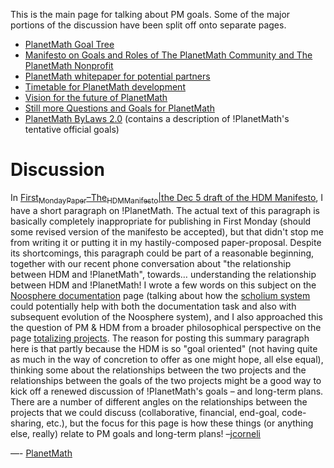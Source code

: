 #+STARTUP: showeverything logdone
#+options: num:nil

This is the main page for talking about PM goals.  Some of the major portions of
the discussion have been split off onto separate pages.

 * [[file:PlanetMath Goal Tree.org][PlanetMath Goal Tree]]
 * [[file:Manifesto on Goals and Roles of The PlanetMath Community and The PlanetMath Nonprofit.org][Manifesto on Goals and Roles of The PlanetMath Community and The PlanetMath Nonprofit]]
 * [[file:PlanetMath whitepaper for potential partners.org][PlanetMath whitepaper for potential partners]]
 * [[file:Timetable for PlanetMath development.org][Timetable for PlanetMath development]]
 * [[file:Vision for the future of PlanetMath.org][Vision for the future of PlanetMath]]
 * [[file:Still more Questions and Goals for PlanetMath.org][Still more Questions and Goals for PlanetMath]]
 * [[file:PlanetMath ByLaws 2.0.org][PlanetMath ByLaws 2.0]] (contains a description of !PlanetMath's tentative official goals)

* Discussion

In [[file:First_Monday_Paper--The_HDM_Manifesto|the Dec 5 draft of the HDM Manifesto.org][First_Monday_Paper--The_HDM_Manifesto|the Dec 5 draft of the HDM Manifesto]],
I have a short paragraph on !PlanetMath.  The actual text of this paragraph
is basically completely inappropriate for publishing in First Monday (should
some revised version of the manifesto be accepted), but that didn't stop me
from writing it or putting it in my hastily-composed paper-proposal.  Despite
its shortcomings, this paragraph could be part of a reasonable beginning,
together with our recent phone conversation about "the relationship between
HDM and !PlanetMath", towards... understanding the relationship between HDM
and !PlanetMath!  I wrote a few words on this subject on the [[file:Noosphere documentation.org][Noosphere documentation]] page
(talking about how the [[file:scholium system.org][scholium system]] could potentially help with
both the documentation task and also with subsequent evolution of the Noosphere system),
and I also approached this the question of PM & HDM from a broader philosophical perspective
on the page [[file:totalizing projects.org][totalizing projects]].  The reason for posting this summary
paragraph here is that partly because the HDM is so "goal oriented" (not having
quite as much in the way of concretion to offer as one might hope, all else equal),
thinking some about the relationships between the two projects and the relationships
between the goals of the two projects might be a good way to kick off a renewed
discussion of !PlanetMath's goals -- and long-term plans.  There are a number
of different angles on the relationships between the projects that
we could discuss (collaborative, financial, end-goal, code-sharing, etc.),
but the focus for this page is how these things (or anything else, really) relate
to PM goals and long-term plans!   --[[file:jcorneli.org][jcorneli]]

----
[[file:PlanetMath.org][PlanetMath]]
